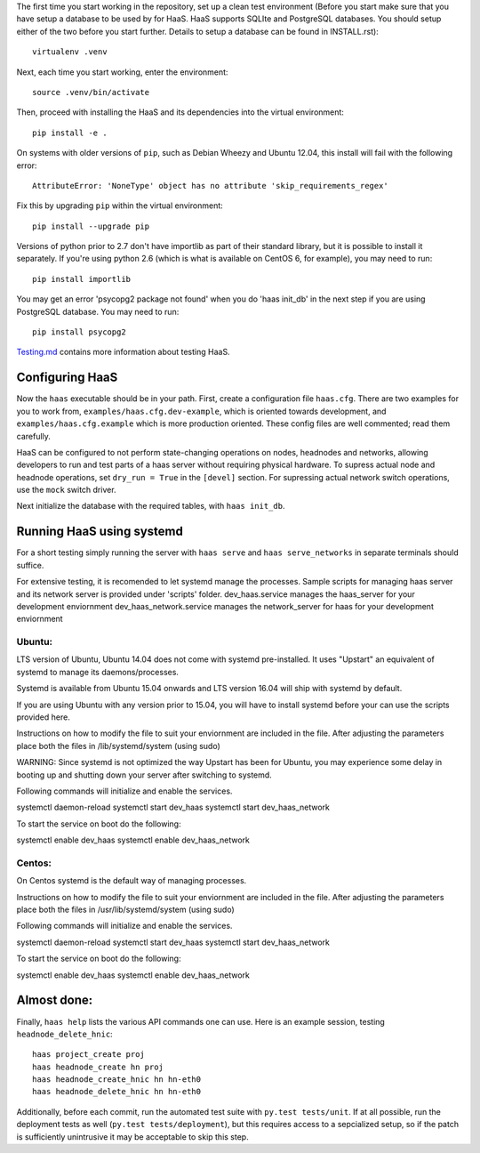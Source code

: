 The first time you start working in the repository, set up a clean test
environment (Before you start make sure that you have setup a database 
to be used by for HaaS. HaaS supports SQLIte and PostgreSQL databases. 
You should setup either of the two before you start further. Details to 
setup a database can be found in INSTALL.rst)::

  virtualenv .venv

Next, each time you start working, enter the environment::

  source .venv/bin/activate

Then, proceed with installing the HaaS and its dependencies into the virtual
environment::

  pip install -e .

On systems with older versions of ``pip``, such as Debian Wheezy and Ubuntu
12.04, this install will fail with the following error::

  AttributeError: 'NoneType' object has no attribute 'skip_requirements_regex'

Fix this by upgrading ``pip`` within the virtual environment::

  pip install --upgrade pip

Versions of python prior to 2.7 don't have importlib as part of their
standard library, but it is possible to install it separately. If you're
using python 2.6 (which is what is available on CentOS 6, for example),
you may need to run::

  pip install importlib

You may get an error 'psycopg2 package not found' when you do 'haas init_db' 
in the next step if you are using PostgreSQL database. You may need to run::

  pip install psycopg2

`Testing.md <docs/testing.md>`_ contains more information about testing HaaS.

Configuring HaaS
================

Now the ``haas`` executable should be in your path.  First, create a
configuration file ``haas.cfg``. There are two examples for you to work from,
``examples/haas.cfg.dev-example``, which is oriented towards development, and
``examples/haas.cfg.example`` which is more production oriented.  These config
files are well commented; read them carefully. 

HaaS can be configured to not perform state-changing operations on nodes,
headnodes and networks, allowing developers to run and test parts of a haas
server without requiring physical hardware. To supress actual node and headnode
operations, set ``dry_run = True`` in the ``[devel]`` section. For supressing
actual network switch operations, use the ``mock`` switch driver.

Next initialize the database with the required tables, with ``haas init_db``.

Running HaaS using systemd
==========================

For a short testing simply running the server with ``haas serve`` and ``haas serve_networks`` in separate
terminals should suffice. 

For extensive testing, it is recomended to let systemd manage the processes. 
Sample scripts for managing haas server and its network server is provided under 'scripts' folder.
dev_haas.service manages the haas_server for your development enviornment
dev_haas_network.service manages the network_server for haas for your development enviornment

Ubuntu:
-------

LTS version of Ubuntu, Ubuntu 14.04 does not come with systemd pre-installed.
It uses "Upstart" an equivalent of systemd to manage its daemons/processes.

Systemd is available from Ubuntu 15.04 onwards and LTS version 16.04 will ship with systemd by default.

If you are using Ubuntu with any version prior to 15.04, you will have to install systemd before your can use the scripts provided here.

Instructions on how to modify the file to suit your enviornment are included in the file.
After adjusting the parameters place both the files in
/lib/systemd/system (using sudo)

WARNING: Since systemd is not optimized the way Upstart has been for Ubuntu, you may experience some delay in booting up and shutting down your server after switching to systemd.

Following commands will initialize and enable the services.

systemctl daemon-reload
systemctl start dev_haas
systemctl start dev_haas_network

To start the service on boot do the following:

systemctl enable dev_haas  
systemctl enable dev_haas_network


Centos:
-------
 
On Centos systemd is the default way of managing processes.


Instructions on how to modify the file to suit your enviornment are included in the file.
After adjusting the parameters place both the files in
/usr/lib/systemd/system (using sudo)

Following commands will initialize and enable the services.

systemctl daemon-reload
systemctl start dev_haas
systemctl start dev_haas_network

To start the service on boot do the following:

systemctl enable dev_haas  
systemctl enable dev_haas_network


Almost done:
============

Finally, ``haas help`` lists the various API commands one can use.
Here is an example session, testing ``headnode_delete_hnic``::

  haas project_create proj
  haas headnode_create hn proj
  haas headnode_create_hnic hn hn-eth0
  haas headnode_delete_hnic hn hn-eth0

Additionally, before each commit, run the automated test suite with ``py.test
tests/unit``. If at all possible, run the deployment tests as well (``py.test
tests/deployment``), but this requires access to a sepcialized setup, so if the
patch is sufficiently unintrusive it may be acceptable to skip this step.
